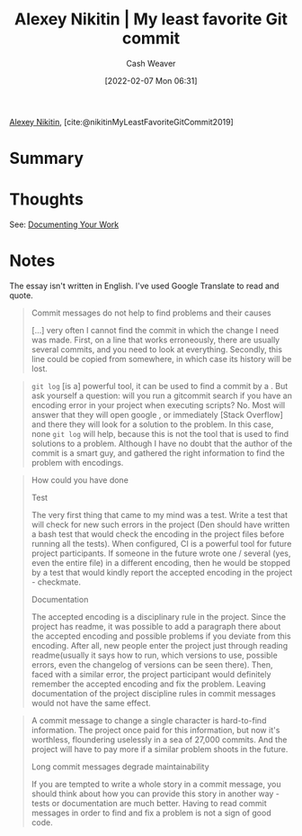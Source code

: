 :PROPERTIES:
:ROAM_REFS: [cite:@nikitinMyLeastFavoriteGitCommit2019]
:ID:       89fb44ee-8994-4c6c-89db-bc210039a39b
:DIR:      /usr/local/google/home/cashweaver/proj/roam/attachments/89fb44ee-8994-4c6c-89db-bc210039a39b
:END:
#+title: Alexey Nikitin | My least favorite Git commit
#+author: Cash Weaver
#+date: [2022-02-07 Mon 06:31]
#+filetags: :reference:
 
[[id:d2b00ba2-7832-4bdf-b93a-8a6fd527e5a4][Alexey Nikitin]], [cite:@nikitinMyLeastFavoriteGitCommit2019]

* Summary
* Thoughts

See: [[id:c74e3129-38af-45f8-bd2b-8a6fa5a0cad0][Documenting Your Work]]

* Notes

The essay isn't written in English. I've used Google Translate to read and quote.

#+begin_quote
Commit messages do not help to find problems and their causes

[...] very often I cannot find the commit in which the change I need was made. First, on a line that works erroneously, there are usually several commits, and you need to look at everything. Secondly, this line could be copied from somewhere, in which case its history will be lost.
#+end_quote

#+begin_quote
=git log= [is a] powerful tool, it can be used to find a commit by a . But ask yourself a question: will you run a gitcommit search if you have an encoding error in your project when executing scripts? No. Most will answer that they will open google , or immediately [Stack Overflow] and there they will look for a solution to the problem. In this case, none =git log= will help, because this is not the tool that is used to find solutions to a problem. Although I have no doubt that the author of the commit is a smart guy, and gathered the right information to find the problem with encodings.
#+end_quote

#+begin_quote
How could you have done

Test

The very first thing that came to my mind was a test. Write a test that will check for new such errors in the project (Den should have written a bash test that would check the encoding in the project files before running all the tests). When configured, CI is a powerful tool for future project participants. If someone in the future wrote one / several (yes, even the entire file) in a different encoding, then he would be stopped by a test that would kindly report the accepted encoding in the project - checkmate.

Documentation

The accepted encoding is a disciplinary rule in the project. Since the project has readme, it was possible to add a paragraph there about the accepted encoding and possible problems if you deviate from this encoding. After all, new people enter the project just through reading readme(usually it says how to run, which versions to use, possible errors, even the changelog of versions can be seen there). Then, faced with a similar error, the project participant would definitely remember the accepted encoding and fix the problem. Leaving documentation of the project discipline rules in commit messages would not have the same effect.
#+end_quote

#+begin_quote
A commit message to change a single character is hard-to-find information. The project once paid for this information, but now it's worthless, floundering uselessly in a sea of ​​27,000 commits. And the project will have to pay more if a similar problem shoots in the future.

Long commit messages degrade maintainability

If you are tempted to write a whole story in a commit message, you should think about how you can provide this story in another way - tests or documentation are much better. Having to read commit messages in order to find and fix a problem is not a sign of good code.
#+end_quote

#+print_bibliography:
